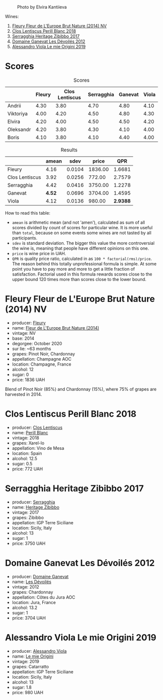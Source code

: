 #+caption: Photo by Elvira Kantiieva
[[file:/images/2022-12-26-home-party-vol--1/2022-12-28-06-58-50-photo-2022-12-28 06.58.25.webp]]


Wines:

1. [[barberry:/wines/8208a078-db47-44da-9bbb-054b44d6c5d9][Fleury Fleur de L'Europe Brut Nature (2014) NV]]
2. [[barberry:/wines/23ee479b-88c6-4213-b2d7-099d16da7181][Clos Lentiscus Perill Blanc 2018]]
3. [[barberry:/wines/1c2dbd99-720b-4c12-8222-1c2f42644946][Serragghia Heritage Zibibbo 2017]]
4. [[barberry:/wines/c931a809-fe62-41f4-9f5b-75f4fc3bafcc][Domaine Ganevat Les Dévoilés 2012]]
5. [[barberry:/wines/609809b3-4fed-4dec-a4e2-c799d91f3d14][Alessandro Viola Le mie Origini 2019]]

* Scores
:PROPERTIES:
:ID:                     10aadde5-5798-4495-b2ac-88189605533e
:END:

#+attr_html: :class tasting-scores
#+caption: Scores
#+results: scores
|           | Fleury | Clos Lentiscus | Serragghia | Ganevat | Viola |
|-----------+--------+----------------+------------+---------+-------|
| Andrii    |   4.30 |           3.80 |       4.70 |    4.80 |  4.10 |
| Viktoriya |   4.00 |           4.20 |       4.50 |    4.80 |  4.30 |
| Elvira    |   4.20 |           4.00 |       4.50 |    4.50 |  4.20 |
| Oleksandr |   4.20 |           3.80 |       4.30 |    4.10 |  4.00 |
| Boris     |   4.10 |           3.80 |       4.10 |    4.40 |  4.00 |

#+attr_html: :class tasting-scores :rules groups :cellspacing 0 :cellpadding 6
#+caption: Results
#+results: summary
|                |  amean |   sdev |   price |      QPR |
|----------------+--------+--------+---------+----------|
| Fleury         |   4.16 | 0.0104 | 1836.00 |   1.6681 |
| Clos Lentiscus |   3.92 | 0.0256 |  772.00 |   2.7579 |
| Serragghia     |   4.42 | 0.0416 | 3750.00 |   1.2278 |
| Ganevat        | *4.52* | 0.0696 | 3704.00 |   1.4595 |
| Viola          |   4.12 | 0.0136 |  980.00 | *2.9388* |

How to read this table:

- =amean= is arithmetic mean (and not 'amen'), calculated as sum of all scores divided by count of scores for particular wine. It is more useful than =total=, because on some events some wines are not tasted by all participants.
- =sdev= is standard deviation. The bigger this value the more controversial the wine is, meaning that people have different opinions on this one.
- =price= is wine price in UAH.
- =QPR= is quality price ratio, calculated in as =100 * factorial(rms)/price=. The reason behind this totally unprofessional formula is simple. At some point you have to pay more and more to get a little fraction of satisfaction. Factorial used in this formula rewards scores close to the upper bound 120 times more than scores close to the lower bound.

* Fleury Fleur de L'Europe Brut Nature (2014) NV
:PROPERTIES:
:ID:                     a6e2e9e9-9dd1-42e8-904d-6614ea3b9c3a
:END:

#+attr_html: :class bottle-right
[[file:/images/2022-12-26-home-party-vol--1/2022-12-27-07-18-13-26541173-0FA5-4A77-B6B6-F6872813BFD9-1-105-c.webp]]

- producer: [[barberry:/producers/486eb302-99a3-467d-90fa-5042b5c961cd][Fleury]]
- name: [[barberry:/wines/8208a078-db47-44da-9bbb-054b44d6c5d9][Fleur de L'Europe Brut Nature (2014)]]
- vintage: NV
- base: 2014
- degorgee: October 2020
- sur lie: ~63 months
- grapes: Pinot Noir, Chardonnay
- appellation: Champagne AOC
- location: Champagne, France
- alcohol: 12
- sugar: 0
- price: 1836 UAH

Blend of Pinot Noir (85%) and Chardonnay (15%), where 75% of grapes are harvested in 2014.

* Clos Lentiscus Perill Blanc 2018
:PROPERTIES:
:ID:                     37df1a74-de29-4bcd-9fb2-6831b1da035b
:END:

#+attr_html: :class bottle-right
[[file:/images/2022-12-26-home-party-vol--1/2022-12-27-07-20-28-74366740-6816-40D4-88F8-A7AA8709C519-1-105-c.webp]]

- producer: [[barberry:/producers/7ee0380b-9c4c-4328-89e2-c44f9dfda9c1][Clos Lentiscus]]
- name: [[barberry:/wines/23ee479b-88c6-4213-b2d7-099d16da7181][Perill Blanc]]
- vintage: 2018
- grapes: Xarel-lo
- appellation: Vino de Mesa
- location: Spain
- alcohol: 12.5
- sugar: 0.5
- price: 772 UAH

* Serragghia Heritage Zibibbo 2017
:PROPERTIES:
:ID:                     81bbfc6c-5a99-4f22-8ace-7c878d189044
:END:

#+attr_html: :class bottle-right
[[file:/images/2022-12-26-home-party-vol--1/2022-12-27-07-23-51-5091C483-C710-47E1-9D8A-495DCABC9F38-1-105-c.webp]]

- producer: [[barberry:/producers/5e56d359-076e-42fd-be45-e8d85e10f8b0][Serragghia]]
- name: [[barberry:/wines/1c2dbd99-720b-4c12-8222-1c2f42644946][Heritage Zibibbo]]
- vintage: 2017
- grapes: Zibibbo
- appellation: IGP Terre Siciliane
- location: Sicily, Italy
- alcohol: 13
- sugar: 1
- price: 3750 UAH

* Domaine Ganevat Les Dévoilés 2012
:PROPERTIES:
:ID:                     ff4afaa6-9ccc-429f-9fc8-aeabf2a131ec
:END:

#+attr_html: :class bottle-right
[[file:/images/2022-12-26-home-party-vol--1/2022-12-23-13-25-50-IMG-3982.webp]]

- producer: [[barberry:/producers/44e6b134-1a06-432b-9500-b17041054a22][Domaine Ganevat]]
- name: [[barberry:/wines/c931a809-fe62-41f4-9f5b-75f4fc3bafcc][Les Dévoilés]]
- vintage: 2012
- grapes: Chardonnay
- appellation: Côtes du Jura AOC
- location: Jura, France
- alcohol: 13.2
- sugar: 1
- price: 3704 UAH

* Alessandro Viola Le mie Origini 2019
:PROPERTIES:
:ID:                     d2fb46e5-ffed-4a61-a401-af2480984c0b
:END:

#+attr_html: :class bottle-right
[[file:/images/2022-12-26-home-party-vol--1/2020-11-03-21-57-17-53BFA6B1-9388-4EF0-888D-2FAD82BC1FE8-1-105-c.webp]]

- producer: [[barberry:/producers/f25fbb5a-7339-433c-8a73-17c6157afc1e][Alessandro Viola]]
- name: [[barberry:/wines/609809b3-4fed-4dec-a4e2-c799d91f3d14][Le mie Origini]]
- vintage: 2019
- grapes: Catarratto
- appellation: IGP Terre Siciliane
- location: Sicily, Italy
- alcohol: 13
- sugar: 1.8
- price: 980 UAH


